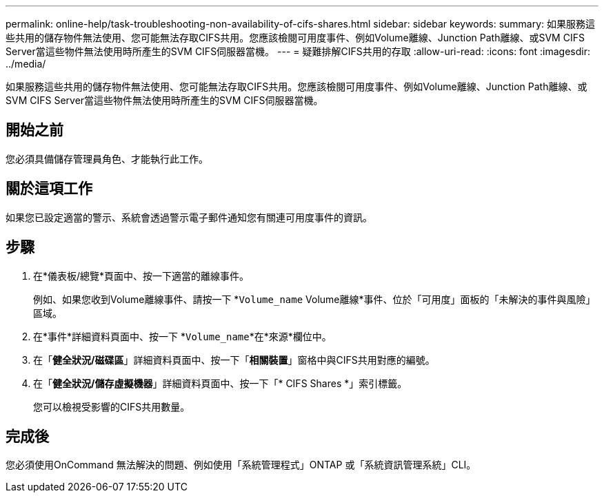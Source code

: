 ---
permalink: online-help/task-troubleshooting-non-availability-of-cifs-shares.html 
sidebar: sidebar 
keywords:  
summary: 如果服務這些共用的儲存物件無法使用、您可能無法存取CIFS共用。您應該檢閱可用度事件、例如Volume離線、Junction Path離線、或SVM CIFS Server當這些物件無法使用時所產生的SVM CIFS伺服器當機。 
---
= 疑難排解CIFS共用的存取
:allow-uri-read: 
:icons: font
:imagesdir: ../media/


[role="lead"]
如果服務這些共用的儲存物件無法使用、您可能無法存取CIFS共用。您應該檢閱可用度事件、例如Volume離線、Junction Path離線、或SVM CIFS Server當這些物件無法使用時所產生的SVM CIFS伺服器當機。



== 開始之前

您必須具備儲存管理員角色、才能執行此工作。



== 關於這項工作

如果您已設定適當的警示、系統會透過警示電子郵件通知您有關連可用度事件的資訊。



== 步驟

. 在*儀表板/總覽*頁面中、按一下適當的離線事件。
+
例如、如果您收到Volume離線事件、請按一下 *`Volume_name` Volume離線*事件、位於「可用度」面板的「未解決的事件與風險」區域。

. 在*事件*詳細資料頁面中、按一下 *`Volume_name`*在*來源*欄位中。
. 在「*健全狀況/磁碟區*」詳細資料頁面中、按一下「*相關裝置*」窗格中與CIFS共用對應的編號。
. 在「*健全狀況/儲存虛擬機器*」詳細資料頁面中、按一下「* CIFS Shares *」索引標籤。
+
您可以檢視受影響的CIFS共用數量。





== 完成後

您必須使用OnCommand 無法解決的問題、例如使用「系統管理程式」ONTAP 或「系統資訊管理系統」CLI。
